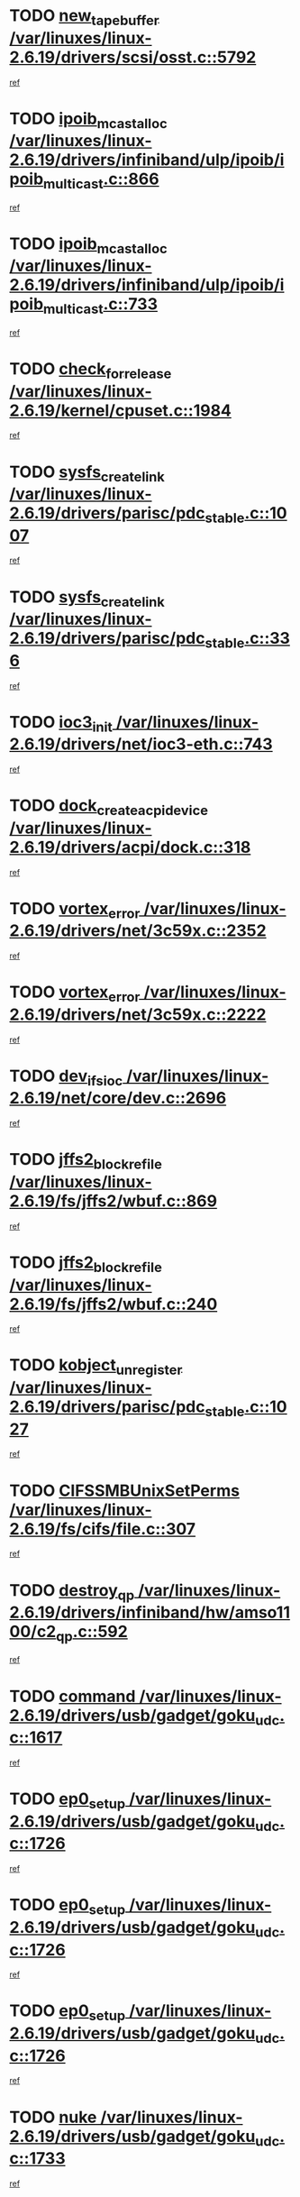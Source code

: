 * TODO [[view:/var/linuxes/linux-2.6.19/drivers/scsi/osst.c::face=ovl-face1::linb=5792::colb=10::cole=25][new_tape_buffer /var/linuxes/linux-2.6.19/drivers/scsi/osst.c::5792]]
[[view:/var/linuxes/linux-2.6.19/drivers/scsi/osst.c::face=ovl-face2::linb=5755::colb=1::cole=11][ref]]
* TODO [[view:/var/linuxes/linux-2.6.19/drivers/infiniband/ulp/ipoib/ipoib_multicast.c::face=ovl-face1::linb=866::colb=12::cole=29][ipoib_mcast_alloc /var/linuxes/linux-2.6.19/drivers/infiniband/ulp/ipoib/ipoib_multicast.c::866]]
[[view:/var/linuxes/linux-2.6.19/drivers/infiniband/ulp/ipoib/ipoib_multicast.c::face=ovl-face2::linb=836::colb=1::cole=10][ref]]
* TODO [[view:/var/linuxes/linux-2.6.19/drivers/infiniband/ulp/ipoib/ipoib_multicast.c::face=ovl-face1::linb=733::colb=10::cole=27][ipoib_mcast_alloc /var/linuxes/linux-2.6.19/drivers/infiniband/ulp/ipoib/ipoib_multicast.c::733]]
[[view:/var/linuxes/linux-2.6.19/drivers/infiniband/ulp/ipoib/ipoib_multicast.c::face=ovl-face2::linb=717::colb=1::cole=10][ref]]
* TODO [[view:/var/linuxes/linux-2.6.19/kernel/cpuset.c::face=ovl-face1::linb=1984::colb=2::cole=19][check_for_release /var/linuxes/linux-2.6.19/kernel/cpuset.c::1984]]
[[view:/var/linuxes/linux-2.6.19/kernel/cpuset.c::face=ovl-face2::linb=1975::colb=1::cole=10][ref]]
* TODO [[view:/var/linuxes/linux-2.6.19/drivers/parisc/pdc_stable.c::face=ovl-face1::linb=1007::colb=3::cole=20][sysfs_create_link /var/linuxes/linux-2.6.19/drivers/parisc/pdc_stable.c::1007]]
[[view:/var/linuxes/linux-2.6.19/drivers/parisc/pdc_stable.c::face=ovl-face2::linb=1002::colb=2::cole=12][ref]]
* TODO [[view:/var/linuxes/linux-2.6.19/drivers/parisc/pdc_stable.c::face=ovl-face1::linb=336::colb=1::cole=18][sysfs_create_link /var/linuxes/linux-2.6.19/drivers/parisc/pdc_stable.c::336]]
[[view:/var/linuxes/linux-2.6.19/drivers/parisc/pdc_stable.c::face=ovl-face2::linb=327::colb=1::cole=11][ref]]
* TODO [[view:/var/linuxes/linux-2.6.19/drivers/net/ioc3-eth.c::face=ovl-face1::linb=743::colb=1::cole=10][ioc3_init /var/linuxes/linux-2.6.19/drivers/net/ioc3-eth.c::743]]
[[view:/var/linuxes/linux-2.6.19/drivers/net/ioc3-eth.c::face=ovl-face2::linb=727::colb=1::cole=10][ref]]
* TODO [[view:/var/linuxes/linux-2.6.19/drivers/acpi/dock.c::face=ovl-face1::linb=318::colb=3::cole=26][dock_create_acpi_device /var/linuxes/linux-2.6.19/drivers/acpi/dock.c::318]]
[[view:/var/linuxes/linux-2.6.19/drivers/acpi/dock.c::face=ovl-face2::linb=298::colb=1::cole=10][ref]]
* TODO [[view:/var/linuxes/linux-2.6.19/drivers/net/3c59x.c::face=ovl-face1::linb=2352::colb=3::cole=15][vortex_error /var/linuxes/linux-2.6.19/drivers/net/3c59x.c::2352]]
[[view:/var/linuxes/linux-2.6.19/drivers/net/3c59x.c::face=ovl-face2::linb=2271::colb=1::cole=10][ref]]
* TODO [[view:/var/linuxes/linux-2.6.19/drivers/net/3c59x.c::face=ovl-face1::linb=2222::colb=3::cole=15][vortex_error /var/linuxes/linux-2.6.19/drivers/net/3c59x.c::2222]]
[[view:/var/linuxes/linux-2.6.19/drivers/net/3c59x.c::face=ovl-face2::linb=2162::colb=1::cole=10][ref]]
* TODO [[view:/var/linuxes/linux-2.6.19/net/core/dev.c::face=ovl-face1::linb=2696::colb=9::cole=19][dev_ifsioc /var/linuxes/linux-2.6.19/net/core/dev.c::2696]]
[[view:/var/linuxes/linux-2.6.19/net/core/dev.c::face=ovl-face2::linb=2695::colb=3::cole=12][ref]]
* TODO [[view:/var/linuxes/linux-2.6.19/fs/jffs2/wbuf.c::face=ovl-face1::linb=869::colb=1::cole=19][jffs2_block_refile /var/linuxes/linux-2.6.19/fs/jffs2/wbuf.c::869]]
[[view:/var/linuxes/linux-2.6.19/fs/jffs2/wbuf.c::face=ovl-face2::linb=866::colb=1::cole=10][ref]]
* TODO [[view:/var/linuxes/linux-2.6.19/fs/jffs2/wbuf.c::face=ovl-face1::linb=240::colb=1::cole=19][jffs2_block_refile /var/linuxes/linux-2.6.19/fs/jffs2/wbuf.c::240]]
[[view:/var/linuxes/linux-2.6.19/fs/jffs2/wbuf.c::face=ovl-face2::linb=239::colb=1::cole=10][ref]]
* TODO [[view:/var/linuxes/linux-2.6.19/drivers/parisc/pdc_stable.c::face=ovl-face1::linb=1027::colb=3::cole=21][kobject_unregister /var/linuxes/linux-2.6.19/drivers/parisc/pdc_stable.c::1027]]
[[view:/var/linuxes/linux-2.6.19/drivers/parisc/pdc_stable.c::face=ovl-face2::linb=1025::colb=2::cole=11][ref]]
* TODO [[view:/var/linuxes/linux-2.6.19/fs/cifs/file.c::face=ovl-face1::linb=307::colb=3::cole=22][CIFSSMBUnixSetPerms /var/linuxes/linux-2.6.19/fs/cifs/file.c::307]]
[[view:/var/linuxes/linux-2.6.19/fs/cifs/file.c::face=ovl-face2::linb=291::colb=1::cole=11][ref]]
* TODO [[view:/var/linuxes/linux-2.6.19/drivers/infiniband/hw/amso1100/c2_qp.c::face=ovl-face1::linb=592::colb=1::cole=11][destroy_qp /var/linuxes/linux-2.6.19/drivers/infiniband/hw/amso1100/c2_qp.c::592]]
[[view:/var/linuxes/linux-2.6.19/drivers/infiniband/hw/amso1100/c2_qp.c::face=ovl-face2::linb=581::colb=2::cole=11][ref]]
* TODO [[view:/var/linuxes/linux-2.6.19/drivers/usb/gadget/goku_udc.c::face=ovl-face1::linb=1617::colb=2::cole=9][command /var/linuxes/linux-2.6.19/drivers/usb/gadget/goku_udc.c::1617]]
[[view:/var/linuxes/linux-2.6.19/drivers/usb/gadget/goku_udc.c::face=ovl-face2::linb=1610::colb=1::cole=10][ref]]
* TODO [[view:/var/linuxes/linux-2.6.19/drivers/usb/gadget/goku_udc.c::face=ovl-face1::linb=1726::colb=2::cole=11][ep0_setup /var/linuxes/linux-2.6.19/drivers/usb/gadget/goku_udc.c::1726]]
[[view:/var/linuxes/linux-2.6.19/drivers/usb/gadget/goku_udc.c::face=ovl-face2::linb=1639::colb=1::cole=10][ref]]
* TODO [[view:/var/linuxes/linux-2.6.19/drivers/usb/gadget/goku_udc.c::face=ovl-face1::linb=1726::colb=2::cole=11][ep0_setup /var/linuxes/linux-2.6.19/drivers/usb/gadget/goku_udc.c::1726]]
[[view:/var/linuxes/linux-2.6.19/drivers/usb/gadget/goku_udc.c::face=ovl-face2::linb=1692::colb=5::cole=14][ref]]
* TODO [[view:/var/linuxes/linux-2.6.19/drivers/usb/gadget/goku_udc.c::face=ovl-face1::linb=1726::colb=2::cole=11][ep0_setup /var/linuxes/linux-2.6.19/drivers/usb/gadget/goku_udc.c::1726]]
[[view:/var/linuxes/linux-2.6.19/drivers/usb/gadget/goku_udc.c::face=ovl-face2::linb=1707::colb=5::cole=14][ref]]
* TODO [[view:/var/linuxes/linux-2.6.19/drivers/usb/gadget/goku_udc.c::face=ovl-face1::linb=1733::colb=3::cole=7][nuke /var/linuxes/linux-2.6.19/drivers/usb/gadget/goku_udc.c::1733]]
[[view:/var/linuxes/linux-2.6.19/drivers/usb/gadget/goku_udc.c::face=ovl-face2::linb=1639::colb=1::cole=10][ref]]
* TODO [[view:/var/linuxes/linux-2.6.19/drivers/usb/gadget/goku_udc.c::face=ovl-face1::linb=1733::colb=3::cole=7][nuke /var/linuxes/linux-2.6.19/drivers/usb/gadget/goku_udc.c::1733]]
[[view:/var/linuxes/linux-2.6.19/drivers/usb/gadget/goku_udc.c::face=ovl-face2::linb=1692::colb=5::cole=14][ref]]
* TODO [[view:/var/linuxes/linux-2.6.19/drivers/usb/gadget/goku_udc.c::face=ovl-face1::linb=1733::colb=3::cole=7][nuke /var/linuxes/linux-2.6.19/drivers/usb/gadget/goku_udc.c::1733]]
[[view:/var/linuxes/linux-2.6.19/drivers/usb/gadget/goku_udc.c::face=ovl-face2::linb=1707::colb=5::cole=14][ref]]
* TODO [[view:/var/linuxes/linux-2.6.19/drivers/usb/gadget/goku_udc.c::face=ovl-face1::linb=1651::colb=3::cole=16][stop_activity /var/linuxes/linux-2.6.19/drivers/usb/gadget/goku_udc.c::1651]]
[[view:/var/linuxes/linux-2.6.19/drivers/usb/gadget/goku_udc.c::face=ovl-face2::linb=1639::colb=1::cole=10][ref]]
* TODO [[view:/var/linuxes/linux-2.6.19/drivers/usb/gadget/goku_udc.c::face=ovl-face1::linb=1651::colb=3::cole=16][stop_activity /var/linuxes/linux-2.6.19/drivers/usb/gadget/goku_udc.c::1651]]
[[view:/var/linuxes/linux-2.6.19/drivers/usb/gadget/goku_udc.c::face=ovl-face2::linb=1692::colb=5::cole=14][ref]]
* TODO [[view:/var/linuxes/linux-2.6.19/drivers/usb/gadget/goku_udc.c::face=ovl-face1::linb=1651::colb=3::cole=16][stop_activity /var/linuxes/linux-2.6.19/drivers/usb/gadget/goku_udc.c::1651]]
[[view:/var/linuxes/linux-2.6.19/drivers/usb/gadget/goku_udc.c::face=ovl-face2::linb=1707::colb=5::cole=14][ref]]
* TODO [[view:/var/linuxes/linux-2.6.19/drivers/usb/gadget/goku_udc.c::face=ovl-face1::linb=1666::colb=5::cole=18][stop_activity /var/linuxes/linux-2.6.19/drivers/usb/gadget/goku_udc.c::1666]]
[[view:/var/linuxes/linux-2.6.19/drivers/usb/gadget/goku_udc.c::face=ovl-face2::linb=1639::colb=1::cole=10][ref]]
* TODO [[view:/var/linuxes/linux-2.6.19/drivers/usb/gadget/goku_udc.c::face=ovl-face1::linb=1666::colb=5::cole=18][stop_activity /var/linuxes/linux-2.6.19/drivers/usb/gadget/goku_udc.c::1666]]
[[view:/var/linuxes/linux-2.6.19/drivers/usb/gadget/goku_udc.c::face=ovl-face2::linb=1692::colb=5::cole=14][ref]]
* TODO [[view:/var/linuxes/linux-2.6.19/drivers/usb/gadget/goku_udc.c::face=ovl-face1::linb=1666::colb=5::cole=18][stop_activity /var/linuxes/linux-2.6.19/drivers/usb/gadget/goku_udc.c::1666]]
[[view:/var/linuxes/linux-2.6.19/drivers/usb/gadget/goku_udc.c::face=ovl-face2::linb=1707::colb=5::cole=14][ref]]
* TODO [[view:/var/linuxes/linux-2.6.19/drivers/usb/gadget/goku_udc.c::face=ovl-face1::linb=1662::colb=4::cole=13][ep0_start /var/linuxes/linux-2.6.19/drivers/usb/gadget/goku_udc.c::1662]]
[[view:/var/linuxes/linux-2.6.19/drivers/usb/gadget/goku_udc.c::face=ovl-face2::linb=1639::colb=1::cole=10][ref]]
* TODO [[view:/var/linuxes/linux-2.6.19/drivers/usb/gadget/goku_udc.c::face=ovl-face1::linb=1662::colb=4::cole=13][ep0_start /var/linuxes/linux-2.6.19/drivers/usb/gadget/goku_udc.c::1662]]
[[view:/var/linuxes/linux-2.6.19/drivers/usb/gadget/goku_udc.c::face=ovl-face2::linb=1692::colb=5::cole=14][ref]]
* TODO [[view:/var/linuxes/linux-2.6.19/drivers/usb/gadget/goku_udc.c::face=ovl-face1::linb=1662::colb=4::cole=13][ep0_start /var/linuxes/linux-2.6.19/drivers/usb/gadget/goku_udc.c::1662]]
[[view:/var/linuxes/linux-2.6.19/drivers/usb/gadget/goku_udc.c::face=ovl-face2::linb=1707::colb=5::cole=14][ref]]
* TODO [[view:/var/linuxes/linux-2.6.19/drivers/usb/gadget/goku_udc.c::face=ovl-face1::linb=1488::colb=2::cole=12][udc_enable /var/linuxes/linux-2.6.19/drivers/usb/gadget/goku_udc.c::1488]]
[[view:/var/linuxes/linux-2.6.19/drivers/usb/gadget/goku_udc.c::face=ovl-face2::linb=1484::colb=2::cole=11][ref]]
